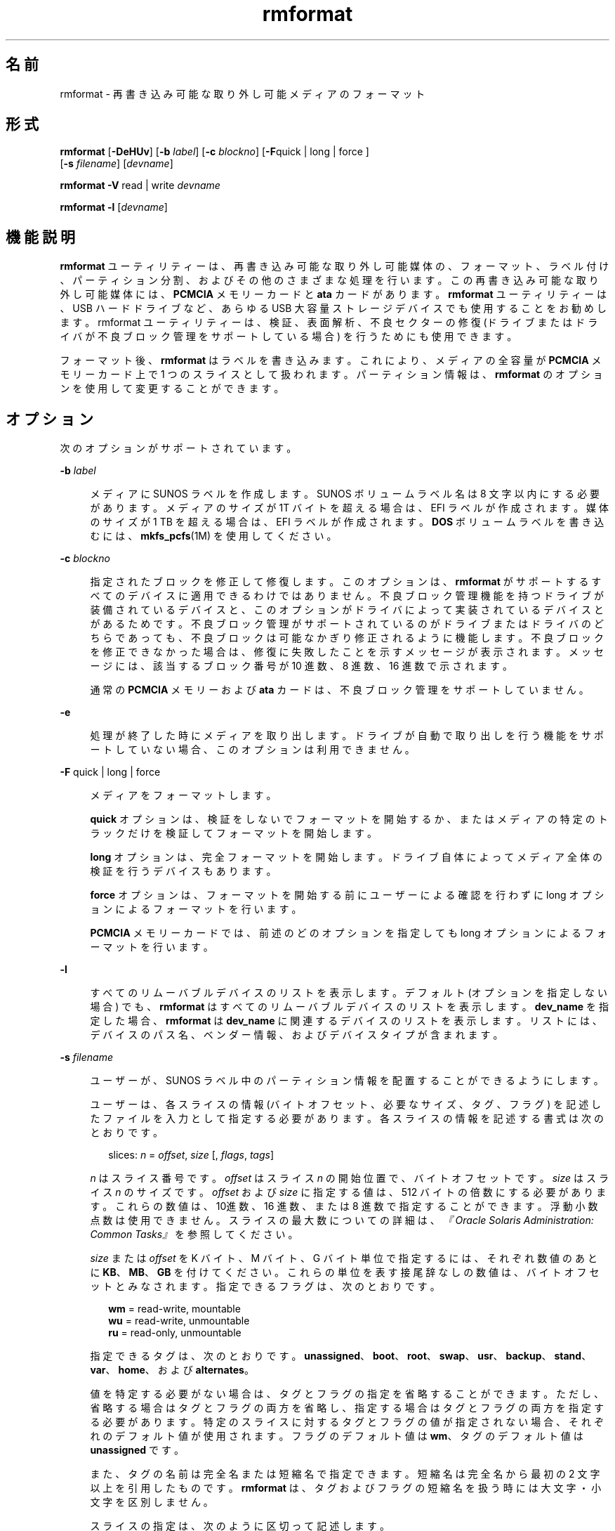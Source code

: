 '\" te
.\" Copyright (c) 2009, 2011, Oracle and/or its affiliates. All rights reserved.
.TH rmformat 1 "2011 年 8 月 15 日" "SunOS 5.11" "ユーザーコマンド"
.SH 名前
rmformat \- 再書き込み可能な取り外し可能メディアのフォーマット
.SH 形式
.LP
.nf
\fBrmformat\fR  [\fB-DeHUv\fR] [\fB-b\fR \fIlabel\fR] [\fB-c\fR \fIblockno\fR] [\fB-F\fRquick | long | force ]
 [\fB-s\fR \fIfilename\fR] [\fIdevname\fR]
.fi

.LP
.nf
\fBrmformat\fR  \fB-V\fR read | write \fIdevname\fR
.fi

.LP
.nf
\fBrmformat\fR  \fB-l\fR [\fIdevname\fR]
.fi

.SH 機能説明
.sp
.LP
\fBrmformat\fR ユーティリティーは、再書き込み可能な取り外し可能媒体の、フォーマット、ラベル付け、パーティション分割、およびその他のさまざまな処理を行います。この再書き込み可能な取り外し可能媒体には、\fBPCMCIA\fR メモリーカードと \fBata\fR カードがあります。\fBrmformat\fR ユーティリティーは、USB ハードドライブなど、あらゆる USB 大容量ストレージデバイスでも使用することをお勧めします。rmformat ユーティリティーは、検証、表面解析、不良セクターの修復 (ドライブまたはドライバが不良ブロック管理をサポートしている場合) を行うためにも使用できます。
.sp
.LP
フォーマット後、\fBrmformat\fR はラベルを書き込みます。これにより、メディアの全容量が \fBPCMCIA\fR メモリーカード上で 1 つのスライスとして扱われます。パーティション情報は、\fBrmformat\fR のオプションを使用して変更することができます。
.SH オプション
.sp
.LP
次のオプションがサポートされています。
.sp
.ne 2
.mk
.na
\fB\fB-b\fR \fIlabel\fR\fR
.ad
.sp .6
.RS 4n
メディアに SUNOS ラベルを作成します。SUNOS ボリュームラベル名は 8 文字以内にする必要があります。メディアのサイズが 1T バイトを超える場合は、EFI ラベルが作成されます。媒体のサイズが 1 TB を超える場合は、EFI ラベルが作成されます。\fBDOS\fR ボリュームラベルを書き込むには、\fBmkfs_pcfs\fR(1M) を使用してください。
.RE

.sp
.ne 2
.mk
.na
\fB\fB-c\fR \fIblockno\fR\fR
.ad
.sp .6
.RS 4n
指定されたブロックを修正して修復します。このオプションは、\fBrmformat\fR がサポートするすべてのデバイスに適用できるわけではありません。不良ブロック管理機能を持つドライブが装備されているデバイスと、このオプションがドライバによって実装されているデバイスとがあるためです。不良ブロック管理がサポートされているのがドライブまたはドライバのどちらであっても、不良ブロックは可能なかぎり修正されるように機能します。不良ブロックを修正できなかった場合は、修復に失敗したことを示すメッセージが表示されます。メッセージには、該当するブロック番号が 10 進数、8 進数、16 進数で示されます。
.sp
通常の \fBPCMCIA\fR メモリーおよび \fBata\fR カードは、不良ブロック管理をサポートしていません。
.RE

.sp
.ne 2
.mk
.na
\fB\fB-e\fR\fR
.ad
.sp .6
.RS 4n
処理が終了した時にメディアを取り出します。ドライブが自動で取り出しを行う機能をサポートしていない場合、このオプションは利用できません。
.RE

.sp
.ne 2
.mk
.na
\fB\fB-F\fR quick | long | force\fR
.ad
.sp .6
.RS 4n
メディアをフォーマットします。
.sp
\fBquick\fR オプションは、検証をしないでフォーマットを開始するか、またはメディアの特定のトラックだけを検証してフォーマットを開始します。
.sp
\fBlong\fR オプションは、完全フォーマットを開始します。ドライブ自体によってメディア全体の検証を行うデバイスもあります。
.sp
\fBforce\fR オプションは、フォーマットを開始する前にユーザーによる確認を行わずに long オプションによるフォーマットを行います。
.sp
\fBPCMCIA\fR メモリーカードでは、前述のどのオプションを指定しても long オプションによるフォーマットを行います。
.RE

.sp
.ne 2
.mk
.na
\fB\fB-l\fR\fR
.ad
.sp .6
.RS 4n
すべてのリムーバブルデバイスのリストを表示します。デフォルト (オプションを指定しない場合) でも、\fBrmformat\fR はすべてのリムーバブルデバイスのリストを表示します。\fBdev_name\fR を指定した場合、\fBrmformat\fR は \fBdev_name\fR に関連するデバイスのリストを表示します。リストには、デバイスのパス名、ベンダー情報、およびデバイスタイプが含まれます。 
.RE

.sp
.ne 2
.mk
.na
\fB\fB-s\fR \fIfilename\fR\fR
.ad
.sp .6
.RS 4n
ユーザーが、SUNOS ラベル中のパーティション情報を配置することができるようにします。
.sp
ユーザーは、各スライスの情報 (バイトオフセット、必要なサイズ、タグ、フラグ) を記述したファイルを入力として指定する必要があります。各スライスの情報を記述する書式は次のとおりです。
.sp
.in +2
.nf
slices: \fIn\fR = \fIoffset\fR, \fIsize\fR [, \fIflags\fR, \fItags\fR] 
.fi
.in -2
.sp

\fIn\fR はスライス番号です。\fIoffset\fR はスライス \fIn\fR の開始位置で、バイトオフセットです。\fIsize\fR はスライス \fIn\fR のサイズです。\fIoffset\fR および \fIsize\fR に指定する値は、512 バイトの倍数にする必要があります。これらの数値は、10進数、16 進数、または 8 進数で指定することができます。浮動小数点数は使用できません。スライスの最大数についての詳細は、\fI『Oracle Solaris Administration: Common Tasks』\fRを参照してください。
.sp
\fIsize\fR または \fIoffset\fR を K バイト、M バイト、G バイト単位で指定するには、それぞれ数値のあとに \fBKB\fR、\fBMB\fR、\fBGB\fR を付けてください。これらの単位を表す接尾辞なしの数値は、バイトオフセットとみなされます。指定できるフラグは、次のとおりです。
.sp
.in +2
.nf
\fBwm\fR = read-write, mountable
\fBwu\fR = read-write, unmountable
\fBru\fR = read-only, unmountable
.fi
.in -2
.sp

指定できるタグは、次のとおりです。 \fBunassigned\fR、\fBboot\fR、\fBroot\fR、\fBswap\fR、\fBusr\fR、\fBbackup\fR、\fBstand\fR、\fBvar\fR、\fBhome\fR、および \fBalternates\fR。
.sp
値を特定する必要がない場合は、タグとフラグの指定を省略することができます。ただし、省略する場合はタグとフラグの両方を省略し、指定する場合はタグとフラグの両方を指定する必要があります。特定のスライスに対するタグとフラグの値が指定されない場合、それぞれのデフォルト値が使用されます。フラグのデフォルト値は \fBwm\fR、タグのデフォルト値は \fBunassigned\fR です。
.sp
また、タグの名前は完全名または短縮名で指定できます。短縮名は完全名から最初の 2 文字以上を引用したものです。\fBrmformat\fR は、タグおよびフラグの短縮名を扱う時には大文字・小文字を区別しません。
.sp
スライスの指定は、次のように区切って記述します。 
.sp
例: 
.sp
.in +2
.nf
slices: 0 = 0, 30MB, "wm", "home" : 
        1 = 30MB, 51MB : 
        2 = 0, 100MB, "wm", "backup" :
        6 = 81MB, 19MB
.fi
.in -2
.sp

\fBrmformat\fR は、重複パーティションまたはメディアの容量を超える不正な要求を検出するために、必要性検査を行います。1つのスライス \fIn\fR について提供するスライス情報は 1 項目だけにする必要があります。同じスライス \fIn\fR について複数のスライス情報がある場合は、エラーメッセージが表示されます。スライス \fB2\fR は、ディスク全体を含むバックアップです。\fB#\fR は、入力ファイル中にコメント行を記述するために使用します。\fBrmformat\fR は、行頭にハッシュ記号 (\fB#\fR) がある行は、その行の末尾までのすべての文字を無視します。\fB\fR
.sp
容量がごく小さいメディアにいくつかのパーティションを作成することはできますが、そのようなデバイスに対してこのオプションを使用する場合には注意が必要です。
.RE

.sp
.ne 2
.mk
.na
\fB\fB-U\fR\fR
.ad
.sp .6
.RS 4n
すべてのファイルシステム上で \fBumount\fR を実行し、そのあとでフォーマットします。\fBmount\fR(1M) を参照してください。つまり、マウントされていたスライスをすべてマウント解除し、指定したデバイスに対して long オプションによるフォーマットを実行します。
.RE

.sp
.ne 2
.mk
.na
\fB\fB-V\fR read | write\fR
.ad
.sp .6
.RS 4n
フォーマット後にメディアの各ブロックを検証します。書き込みの検証は、破壊的なメカニズム (書き込んだら消去するというメカニズム) で行われます。検証を開始する前に、ユーザーは検証を始めることを確定するように求められます。このオプションを使用すると、不良ブロックとして検出されたブロックの番号のリストが出力されます。
.sp
読み取りの検証は、ブロックを検証して、エラーが発生する傾向にあるブロックのリストが出力されます。
.sp
出力されるブロック番号のリストは、修復を行う時に \fB-c\fR オプションを使って利用することができます。
.RE

.SH オペランド
.sp
.LP
次のオペランドがサポートされています。
.sp
.ne 2
.mk
.na
\fB\fIdevname\fR\fR
.ad
.sp .6
.RS 4n
\fIdevname\fR には、絶対パス名または現在のディレクトリからの相対パス名でデバイスのパス名を指定するか、\fBcdrom\fR や \fBrmdisk\fR などのニックネームを指定します。 
.sp
ボリューム管理が動作していないシステムでは、\fB/dev/rdsk/c\fI?\fRt\fI?\fRd\fI?\fRs\fI?\fR\fR のような絶対パス名で、または現在のディレクトリからの相対パス名で、デバイスを指定することができます。
.RE

.SH 使用例
.LP
\fB例 1 \fRPCFS ファイルシステム用にリムーバブルメディアをフォーマットする
.sp
.LP
以下は、代替の \fBfdisk\fR パーティションを作成する例です。

.sp
.in +2
.nf
example$ \fBrmformat -F quick /dev/rdsk/c0t4d0s2:c\fR
Formatting will erase all the data on disk.
Do you want to continue? (y/n)\fBy\fR
example$ \fBsu\fR
# \fBfdisk /dev/rdsk/c0t4d0s2:c\fR
# \fBmkfs -F pcfs /dev/rdsk/c0t4d0s2:c\fR
Construct a new FAT file system on /dev/rdsk/c0t4d0s2:c: (y/n)? \fBy\fR
#
.fi
.in -2
.sp

.SH ファイル
.sp
.ne 2
.mk
.na
\fB\fB/dev/aliases\fR\fR
.ad
.sp .6
.RS 4n
別名を使用するボリューム管理によって制御されている異なるメディアに対して、文字型デバイスへのシンボリックリンクを提供するディレクトリ。
.RE

.sp
.ne 2
.mk
.na
\fB\fB/dev/dsk\fR\fR
.ad
.sp .6
.RS 4n
\fBPCMCIA\fR メモリーおよび ata カードやリムーバブルメディアのデバイスに対するブロック型デバイスアクセスを提供するディレクトリ。
.RE

.sp
.ne 2
.mk
.na
\fB\fB/dev/rdsk\fR\fR
.ad
.sp .6
.RS 4n
\fBPCMCIA\fR メモリーおよび ata カードやリムーバブルメディアのデバイスに対する文字型デバイスアクセスを提供するディレクトリ。
.RE

.sp
.ne 2
.mk
.na
\fB\fB/dev/aliases/pcmemS\fR\fR
.ad
.sp .6
.RS 4n
ソケット \fBS\fR 中の \fBPCMCIA\fR メモリーカードに対する文字型デバイスへのシンボリックリンク。S は、PCMCIA ソケット番号を表しています。
.RE

.sp
.ne 2
.mk
.na
\fB\fB/dev/aliases/rmdisk0\fR\fR
.ad
.sp .6
.RS 4n
\fBCD-ROM\fR、\fBDVD-ROM\fR、\fBPCMCIA\fR メモリーカード以外の一般的なリムーバブルメディアのデバイスへのシンボリックリンク。
.RE

.sp
.ne 2
.mk
.na
\fB\fB/dev/rdsk\fR\fR
.ad
.sp .6
.RS 4n
\fBPCMCIA\fR メモリーおよび \fBata\fR カードやその他のリムーバブルデバイスに対する文字型デバイスアクセスを提供するディレクトリ。
.RE

.sp
.ne 2
.mk
.na
\fB\fB/dev/dsk\fR\fR
.ad
.sp .6
.RS 4n
\fBPCMCIA\fR メモリーおよび \fBata\fR カードやその他のリムーバブルメディアのデバイスに対するブロック型デバイスアクセスを提供するディレクトリ。
.RE

.SH 属性
.sp
.LP
属性についての詳細は、\fBattributes\fR(5) を参照してください。
.sp

.sp
.TS
tab() box;
cw(2.75i) |cw(2.75i) 
lw(2.75i) |lw(2.75i) 
.
属性タイプ属性値
_
使用条件system/storage/media-volume-manageR
.TE

.SH 関連項目
.sp
.LP
\fBcpio\fR(1), \fBeject\fR(1), \fBtar\fR(1), \fBvolcheck\fR(1), \fBvolrmmount\fR(1), \fBformat\fR(1M), \fBmkfs_pcfs\fR(1M), \fBmount\fR(1M), \fBnewfs\fR(1M), \fBprtvtoc\fR(1M), \fBrmmount\fR(1M), \fBrpc.smserverd\fR(1M), \fBattributes\fR(5), \fBscsa2usb\fR(7D), \fBsd\fR(7D), \fBpcfs\fR(7FS), \fBudfs\fR(7FS)
.sp
.LP
\fI『Oracle Solaris Administration: Common Tasks』\fR
.SH 注意事項
.sp
.LP
SPARC ベースのシステム上で (\fBnewfs\fR(1M) を使用して) 作成された \fBufs\fR ファイルシステムが含まれている、再書き込み可能なメディア、\fBPCMCIA\fR メモリーカード、または \fBPCMCIA\fR ata カードと、x86 ベースのシステム上で作成された \fBufs\fR ファイルシステムが含まれている再書き込み可能なメディアまたは \fBPCMCIA\fR メモリーカードとは、同じではありません。SPARC ベースのシステムと x86 ベースのシステムとの間で、\fBufs\fR ファイルシステムを含む再書き込み可能な媒体を交換しないでください。SPARC ベースのシステムと x86 ベースのシステムとの間で、メモリーカード中のファイルを転送するには、\fBcpio\fR(1) または \fBtar\fR(1) を使用してください。相互に交換することが可能なファイルシステムについては、\fBpcfs\fR(7FS) および \fBudfs\fR(7FS) を参照してください。 
.sp
.LP
仮想化環境では、\fBrmformat\fR がリムーバブルデバイスの一部を表示しないことがあります。
.SH 使用上の留意点
.sp
.LP
現在のところ、\fBPCMCIA\fR メモリーカード上の不良セクターの場所を検出する機能は、サポートされていません。このため、\fBrmformat\fR を実行してエラー (\fBbad sector\fR) が発生した場合、メモリーカードを使用できません。
